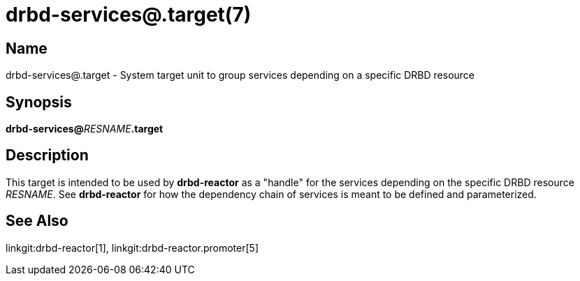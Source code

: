 drbd-services@.target(7)
========================

Name
----
drbd-services@.target - System target unit to group services depending on a specific DRBD resource

Synopsis
--------
**drbd-services@**__RESNAME__**.target**

Description
-----------

This target is intended to be used by *drbd-reactor* as a "handle" for the services depending on the specific DRBD resource __RESNAME__.
See *drbd-reactor* for how the dependency chain of services is meant to be defined and parameterized.

See Also
--------
linkgit:drbd-reactor[1],
linkgit:drbd-reactor.promoter[5]

